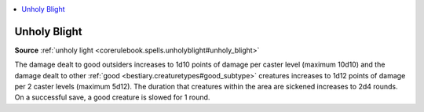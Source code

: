 
.. _`mythicadventures.mythicspells.unholyblight`:

.. contents:: \ 

.. _`mythicadventures.mythicspells.unholyblight#unholy_blight_mythic`: `mythicadventures.mythicspells.unholyblight#unholy_blight`_

.. _`mythicadventures.mythicspells.unholyblight#unholy_blight`:

Unholy Blight
==============

\ **Source**\  :ref:`unholy light <corerulebook.spells.unholyblight#unholy_blight>`

The damage dealt to good outsiders increases to 1d10 points of damage per caster level (maximum 10d10) and the damage dealt to other :ref:`good <bestiary.creaturetypes#good_subtype>`\  creatures increases to 1d12 points of damage per 2 caster levels (maximum 5d12). The duration that creatures within the area are sickened increases to 2d4 rounds. On a successful save, a good creature is slowed for 1 round.
